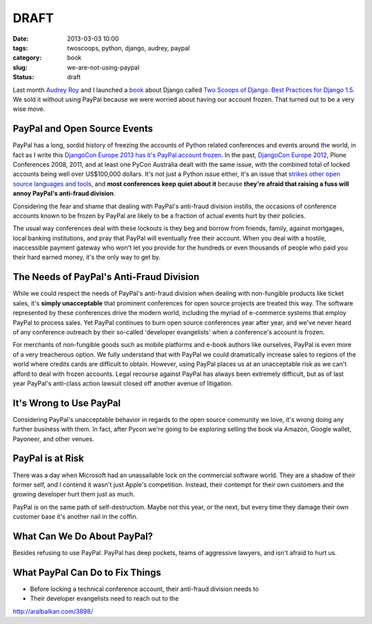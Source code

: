 ========================
DRAFT
========================

:date: 2013-03-03 10:00
:tags: twoscoops, python, django, audrey, paypal
:category: book
:slug: we-are-not-using-paypal
:status: draft


Last month `Audrey Roy`_ and I launched a book_ about Django called `Two Scoops of Django: Best Practices for Django 1.5`_. We sold it without using PayPal because we were worried about having our account frozen. That turned out to be a very wise move.

PayPal and Open Source Events
===============================

PayPal has a long, sordid history of freezing the accounts of Python related conferences and events around the world, in fact as I write this `DjangoCon Europe 2013 has it's PayPal account frozen`_. In the past, `DjangoCon Europe 2012`_, Plone Conferences 2008, 2011, and at least one PyCon Australia dealt with the same issue, with the combined total of locked accounts being well over US$100,000 dollars. It's not just a Python issue either, it's an issue that `strikes other open source languages and tools`_, and **most conferences keep quiet about it** because **they're afraid that raising a fuss will annoy PayPal's anti-fraud division**. 

Considering the fear and shame that dealing with PayPal's anti-fraud division instills, the occasions of conference accounts known to be frozen by PayPal are likely to be a fraction of actual events hurt by their policies.

.. _`strikes other open source languages and tools`: http://conferencesburnedbypaypal.tumblr.com/

The usual way conferences deal with these lockouts is they beg and borrow from friends, family, against mortgages, local banking institutions, and pray that PayPal will eventually free their account. When you deal with a hostile, inaccessible payment gateway who won't let you provide for the hundreds or even thousands of people who paid you their hard earned money, it's the only way to get by.

The Needs of PayPal's Anti-Fraud Division
=========================================


While we could respect the needs of PayPal's anti-fraud division when dealing with non-fungible products like ticket sales, it's **simply unacceptable** that prominent conferences for open source projects are treated this way. The software represented by these conferences drive the modern world, including the myriad of e-commerce systems that employ PayPal to process sales. Yet PayPal continues to burn open source conferences year after year, and we've never heard of any conference outreach by their so-called 'developer evangelists' when a conference's account is frozen.

For merchants of non-fungible goods such as mobile platforms and e-book authors like ourselves, PayPal is even more of a very treacherous option. We fully understand that with PayPal we could dramatically increase sales to regions of the world where credits cards are difficult to obtain. However, using PayPal places us at an unacceptable risk as we can't afford to deal with frozen accounts. Legal recourse against PayPal has always been extremely difficult, but as of last year PayPal's anti-class action lawsuit closed off another avenue of litigation.

It's Wrong to Use PayPal
=========================

Considering PayPal's unacceptable behavior in regards to the open source community we love, it's wrong doing any further business with them. In fact, after Pycon we're going to be exploring selling the book via Amazon, Google wallet, Payoneer, and other venues.

PayPal is at Risk
===================

There was a day when Microsoft had an unassailable lock on the commercial software world. They are a shadow of their former self, and I contend it wasn't just Apple's competition. Instead, their contempt for their own customers and the growing developer hurt them just as much.

PayPal is on the same path of self-destruction. Maybe not this year, or the next, but every time they damage their own customer base it's another nail in the coffin.

What Can We Do About PayPal?
============================

Besides refusing to use PayPal. PayPal has deep pockets, teams of aggressive lawyers, and isn't afraid to hurt us.

What PayPal Can Do to Fix Things
================================



* Before locking a technical conference account, their anti-fraud division needs to 
* Their developer evangelists need to reach out to the 

http://aralbalkan.com/3898/

.. _`DjangoCon Europe 2013 has it's PayPal account frozen`: http://blog.djangocircus.com/post/43806402173/back-on-track
.. _`DjangoCon Europe 2012`: http://2012.djangocon.eu/


.. _tutorial: https://us.pycon.org/2013/schedule/presentation/11/
.. _`PyCon US`: https://us.pycon.org/2013/

.. _tutorials: https://us.pycon.org/2013/registration/register/
.. _LaTeX: http://www.latex-project.org/
.. _book: http://django.2scoops.org
.. _`Two Scoops of Django: Best Practices for Django 1.5`: http://django.2scoops.org
.. _`Audrey Roy`: http://audreymroy.com